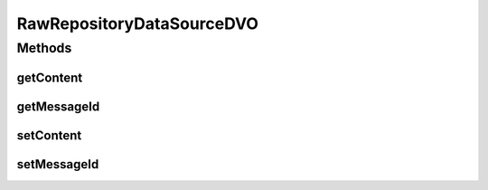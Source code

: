.. java:import:: hk.hku.cecid.piazza.commons.dao.ds DataSourceDVO

RawRepositoryDataSourceDVO
==========================

.. java:package:: hk.hku.cecid.edi.as2.dao
   :noindex:

.. java:type:: public class RawRepositoryDataSourceDVO extends DataSourceDVO implements RawRepositoryDVO

Methods
-------
getContent
^^^^^^^^^^

.. java:method:: public byte[] getContent()
   :outertype: RawRepositoryDataSourceDVO

getMessageId
^^^^^^^^^^^^

.. java:method:: public String getMessageId()
   :outertype: RawRepositoryDataSourceDVO

setContent
^^^^^^^^^^

.. java:method:: public void setContent(byte[] content)
   :outertype: RawRepositoryDataSourceDVO

setMessageId
^^^^^^^^^^^^

.. java:method:: public void setMessageId(String messageId)
   :outertype: RawRepositoryDataSourceDVO

